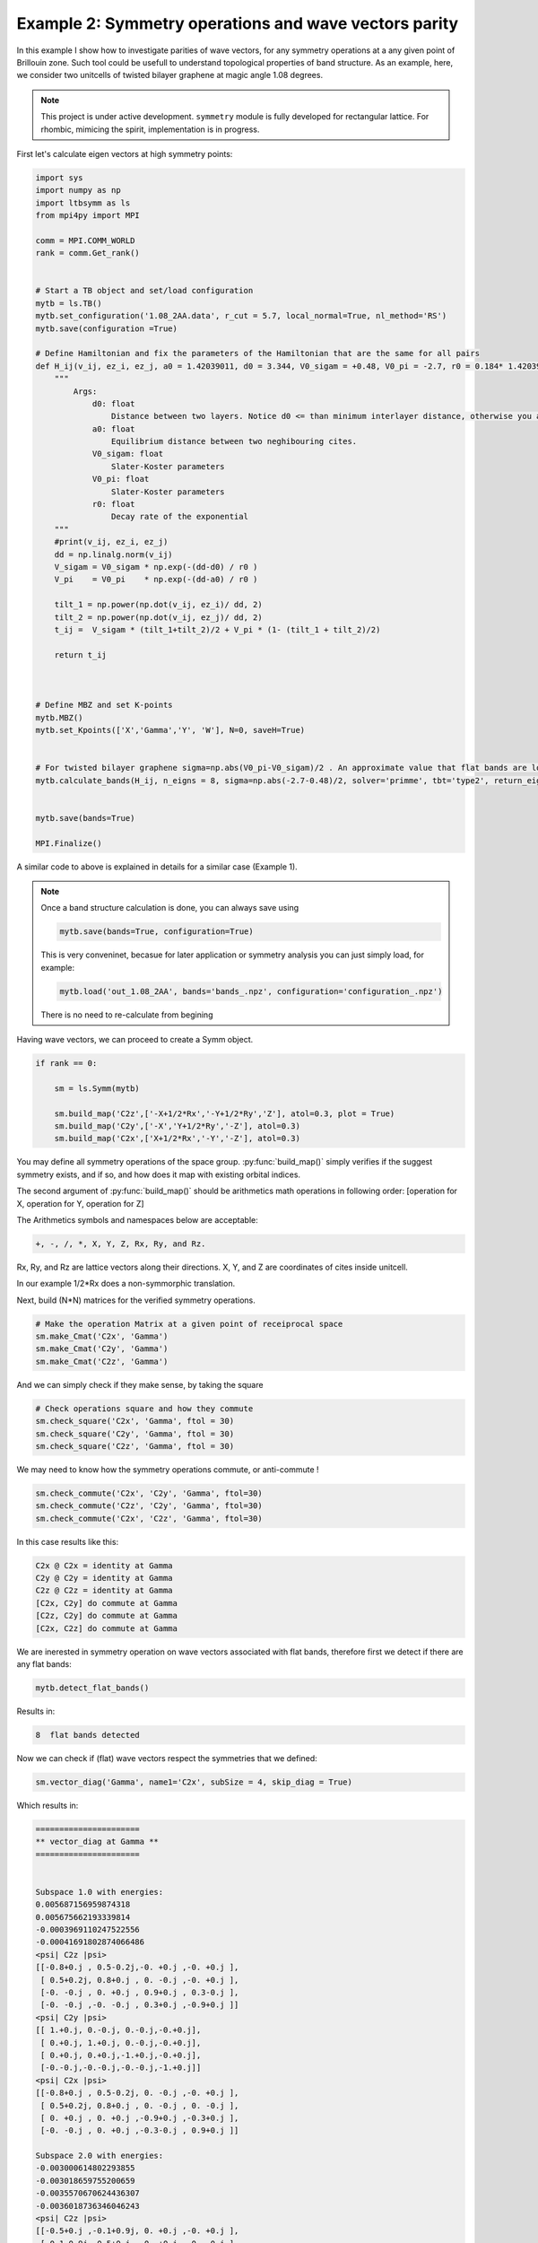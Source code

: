 

Example 2: Symmetry operations and wave vectors parity
------------------------------------------------------


In this example I show how to investigate parities of wave vectors, for any symmetry operations at a any given point of Brillouin zone.
Such tool could be usefull to understand topological properties of band structure.  
As an example, here, we consider two unitcells of twisted bilayer graphene at magic angle 1.08 degrees.

.. note::

   This project is under active development. ``symmetry`` module is fully developed for rectangular lattice. For rhombic, mimicing the spirit, implementation is in progress. 
   
   
First let's calculate eigen vectors at high symmetry points:


.. code:: ipython3

    import sys
    import numpy as np
    import ltbsymm as ls
    from mpi4py import MPI

    comm = MPI.COMM_WORLD
    rank = comm.Get_rank()


    # Start a TB object and set/load configuration
    mytb = ls.TB()
    mytb.set_configuration('1.08_2AA.data', r_cut = 5.7, local_normal=True, nl_method='RS')
    mytb.save(configuration =True)

    # Define Hamiltonian and fix the parameters of the Hamiltonian that are the same for all pairs 
    def H_ij(v_ij, ez_i, ez_j, a0 = 1.42039011, d0 = 3.344, V0_sigam = +0.48, V0_pi = -2.7, r0 = 0.184* 1.42039011 * np.sqrt(3) ):
        """
            Args:
                d0: float
                    Distance between two layers. Notice d0 <= than minimum interlayer distance, otherwise you are exponentially increasing interaction!
                a0: float
                    Equilibrium distance between two neghibouring cites.
                V0_sigam: float
                    Slater-Koster parameters
                V0_pi: float
                    Slater-Koster parameters
                r0: float
                    Decay rate of the exponential
        """
        #print(v_ij, ez_i, ez_j)
        dd = np.linalg.norm(v_ij)
        V_sigam = V0_sigam * np.exp(-(dd-d0) / r0 )
        V_pi    = V0_pi    * np.exp(-(dd-a0) / r0 )
        
        tilt_1 = np.power(np.dot(v_ij, ez_i)/ dd, 2)
        tilt_2 = np.power(np.dot(v_ij, ez_j)/ dd, 2)
        t_ij =  V_sigam * (tilt_1+tilt_2)/2 + V_pi * (1- (tilt_1 + tilt_2)/2) 
        
        return t_ij



    # Define MBZ and set K-points
    mytb.MBZ()
    mytb.set_Kpoints(['X','Gamma','Y', 'W'], N=0, saveH=True)


    # For twisted bilayer graphene sigma=np.abs(V0_pi-V0_sigam)/2 . An approximate value that flat bands are located
    mytb.calculate_bands(H_ij, n_eigns = 8, sigma=np.abs(-2.7-0.48)/2, solver='primme', tbt='type2', return_eigenvectors = True) 


    mytb.save(bands=True)

    MPI.Finalize()


A similar code to above is explained in details for a similar case (Example 1). 



.. note:: 
    Once a band structure calculation is done, you can always save using
    
    .. code:: ipython3
    
        mytb.save(bands=True, configuration=True)
        
    This is very conveninet, becasue for later application or symmetry analysis you can just simply load, for example:    
    
    .. code:: ipython3
    
        mytb.load('out_1.08_2AA', bands='bands_.npz', configuration='configuration_.npz')
    
    There is no need to re-calculate from begining
    


Having wave vectors, we can proceed to create a Symm object. 

    
.. code:: ipython3

    if rank == 0:

        sm = ls.Symm(mytb)
        
        sm.build_map('C2z',['-X+1/2*Rx','-Y+1/2*Ry','Z'], atol=0.3, plot = True)
        sm.build_map('C2y',['-X','Y+1/2*Ry','-Z'], atol=0.3)
        sm.build_map('C2x',['X+1/2*Rx','-Y','-Z'], atol=0.3)


You may define all symmetry operations of the space group. :py:func:`build_map()` simply verifies if the suggest symmetry exists, and if so, and how does it map with existing orbital indices. 

.. In picture below, all the red dots(operated) are siting on green(unitcell) ones. Meaning the C2z is a symmetry operation of this unitcell. (Some atoms in the boundary might have been shift to the otherside, which is not a problem)

.. .. image:: output_2_1.png

The second argument of :py:func:`build_map()` should be arithmetics math operations in following order: [operation for X, operation for Y, operation for Z]

The Arithmetics symbols and namespaces below are acceptable:

.. code:: none

    +, -, /, *, X, Y, Z, Rx, Ry, and Rz. 
    
Rx, Ry, and Rz are lattice vectors along their directions. X, Y, and Z are coordinates of cites inside unitcell.

In our example 1/2*Rx does a non-symmorphic translation.



Next, build (N*N) matrices for the verified symmetry operations.

.. code:: ipython3

    # Make the operation Matrix at a given point of receiprocal space
    sm.make_Cmat('C2x', 'Gamma')
    sm.make_Cmat('C2y', 'Gamma')
    sm.make_Cmat('C2z', 'Gamma')


.. sm.load('out_1.08_2AA', 'Symm_.npz')

And we can simply check if they make sense, by taking the square

.. code:: ipython3

    # Check operations square and how they commute 
    sm.check_square('C2x', 'Gamma', ftol = 30)
    sm.check_square('C2y', 'Gamma', ftol = 30)
    sm.check_square('C2z', 'Gamma', ftol = 30)
    

We may need to know how the symmetry operations commute, or anti-commute !

.. code:: ipython3
    
    sm.check_commute('C2x', 'C2y', 'Gamma', ftol=30) 
    sm.check_commute('C2z', 'C2y', 'Gamma', ftol=30) 
    sm.check_commute('C2x', 'C2z', 'Gamma', ftol=30) 


In this case results like this:

.. code:: console

    C2x @ C2x = identity at Gamma
    C2y @ C2y = identity at Gamma
    C2z @ C2z = identity at Gamma
    [C2x, C2y] do commute at Gamma
    [C2z, C2y] do commute at Gamma
    [C2x, C2z] do commute at Gamma


We are inerested in symmetry operation on wave vectors associated with flat bands, therefore first we detect if there are any flat bands:
    
.. code:: ipython3

    mytb.detect_flat_bands()

Results in:

.. code:: console

    8  flat bands detected

    
Now we can check if (flat) wave vectors respect the symmetries that we defined: 

.. code:: ipython3

    sm.vector_diag('Gamma', name1='C2x', subSize = 4, skip_diag = True)

    
Which results in:

.. code:: console

    
    
    ======================
    ** vector_diag at Gamma **
    ======================
    
    
    Subspace 1.0 with energies:
    0.005687156959874318
    0.005675662193339814
    -0.0003969110247522556
    -0.00041691802874066486
    <psi| C2z |psi>
    [[-0.8+0.j , 0.5-0.2j,-0. +0.j ,-0. +0.j ],
     [ 0.5+0.2j, 0.8+0.j , 0. -0.j ,-0. +0.j ],
     [-0. -0.j , 0. +0.j , 0.9+0.j , 0.3-0.j ],
     [-0. -0.j ,-0. -0.j , 0.3+0.j ,-0.9+0.j ]]
    <psi| C2y |psi>
    [[ 1.+0.j, 0.-0.j, 0.-0.j,-0.+0.j],
     [ 0.+0.j, 1.+0.j, 0.-0.j,-0.+0.j],
     [ 0.+0.j, 0.+0.j,-1.+0.j,-0.+0.j],
     [-0.-0.j,-0.-0.j,-0.-0.j,-1.+0.j]]
    <psi| C2x |psi>
    [[-0.8+0.j , 0.5-0.2j, 0. -0.j ,-0. +0.j ],
     [ 0.5+0.2j, 0.8+0.j , 0. -0.j , 0. -0.j ],
     [ 0. +0.j , 0. +0.j ,-0.9+0.j ,-0.3+0.j ],
     [-0. -0.j , 0. +0.j ,-0.3-0.j , 0.9+0.j ]]
    
    Subspace 2.0 with energies:
    -0.003000614802293855
    -0.003018659755200659
    -0.0035570670624436307
    -0.0036018736346046243
    <psi| C2z |psi>
    [[-0.5+0.j ,-0.1+0.9j, 0. +0.j ,-0. +0.j ],
     [-0.1-0.9j, 0.5+0.j ,-0. +0.j ,-0. -0.j ],
     [ 0. -0.j ,-0. -0.j , 0.5+0.j ,-0.3+0.8j],
     [-0. -0.j ,-0. +0.j ,-0.3-0.8j,-0.5-0.j ]]
    <psi| C2y |psi>
    [[-1.+0.j, 0.-0.j, 0.+0.j,-0.+0.j],
     [ 0.+0.j,-1.+0.j,-0.+0.j,-0.-0.j],
     [ 0.-0.j,-0.-0.j, 1.+0.j,-0.+0.j],
     [-0.-0.j,-0.+0.j,-0.-0.j, 1.+0.j]]
    <psi| C2x |psi>
    [[ 0.5+0.j , 0.1-0.9j,-0. -0.j ,-0. +0.j ],
     [ 0.1+0.9j,-0.5+0.j , 0. -0.j ,-0. -0.j ],
     [-0. +0.j , 0. +0.j , 0.5+0.j ,-0.3+0.8j],
     [-0. -0.j ,-0. +0.j ,-0.3-0.8j,-0.5+0.j ]]

As you can see there are offdiagonal terms in :code:`C2x` and :code:`C2z` space, which don't allow us to read parities. 
Unfortunately, there is no guarantee that ``LANCZOS`` wave vectors would be diagonal in this subspace. 


Hopefully, we can try to see if they are diagonalizable

.. code:: ipython3

    # Diagonalize wave vectors respect to a given symmetry 
    sm.vector_diag('Gamma', name1='C2z', name2= 'C2x', subSize = 4, rtol=0.1, skip_diag = False)



.. code:: console

    
    
    ======================
    ** vector_diag at Gamma **
    ======================
    
    
    Diagonalizing flat bands subspace 1.0 with energies:
    0.005687156959874318
    0.005675662193339814
    -0.0003969110247522556
    -0.00041691802874066486
    <psi| C2z |psi>
    [[-0.8+0.j , 0.5-0.2j,-0. +0.j ,-0. +0.j ],
     [ 0.5+0.2j, 0.8+0.j , 0. -0.j ,-0. +0.j ],
     [-0. -0.j , 0. +0.j , 0.9+0.j , 0.3-0.j ],
     [-0. -0.j ,-0. -0.j , 0.3+0.j ,-0.9+0.j ]]
    Diagonalizing respect to  C2z
    eignvalues:  [-1.-0.j, 1.+0.j, 1.+0.j,-1.-0.j]
    
     Second off-diagonalizing respect to  C2x
    upper_block is
     [[-1.+0.j, 0.-0.j],
     [ 0.+0.j, 1.+0.j]]
    eignvalues:  [-1.-0.j, 1.-0.j]
    lower_block is
     [[-1.+0.j,-0.+0.j],
     [-0.-0.j, 1.+0.j]]
    eignvalues:  [-1.-0.j, 1.+0.j]
    
    Final check if diagonalized respect to  C2z
    [[-1.+0.j,-0.+0.j, 0.+0.j, 0.-0.j],
     [-0.-0.j, 1.+0.j,-0.+0.j, 0.+0.j],
     [ 0.-0.j,-0.-0.j, 1.+0.j,-0.+0.j],
     [ 0.+0.j,-0.-0.j,-0.-0.j,-1.+0.j]]
    
    Final check if diagonalized respect to  C2y
    [[ 1.+0.j, 0.-0.j, 0.-0.j,-0.+0.j],
     [ 0.+0.j, 1.+0.j,-0.+0.j, 0.-0.j],
     [ 0.+0.j,-0.-0.j,-1.+0.j,-0.+0.j],
     [-0.-0.j, 0.+0.j,-0.-0.j,-1.+0.j]]
    
    Final check if diagonalized respect to  C2x
    [[-1.+0.j, 0.+0.j,-0.+0.j, 0.-0.j],
     [ 0.+0.j, 1.+0.j,-0.+0.j, 0.-0.j],
     [-0.-0.j,-0.-0.j,-1.+0.j, 0.+0.j],
     [ 0.+0.j, 0.+0.j, 0.+0.j, 1.+0.j]]
    
    Diagonalizing flat bands subspace 2.0 with energies:
    -0.003000614802293855
    -0.003018659755200659
    -0.0035570670624436307
    -0.0036018736346046243
    <psi| C2z |psi>
    [[-0.5+0.j ,-0.1+0.9j, 0. +0.j ,-0. +0.j ],
     [-0.1-0.9j, 0.5+0.j ,-0. +0.j ,-0. -0.j ],
     [ 0. -0.j ,-0. -0.j , 0.5+0.j ,-0.3+0.8j],
     [-0. -0.j ,-0. +0.j ,-0.3-0.8j,-0.5-0.j ]]
    Diagonalizing respect to  C2z
    eignvalues:  [-1.-0.j,-1.+0.j, 1.+0.j, 1.-0.j]
    
     Second off-diagonalizing respect to  C2x
    upper_block is
     [[ 1.+0.j,-0.+0.j],
     [-0.-0.j,-1.+0.j]]
    eignvalues:  [ 1.+0.j,-1.+0.j]
    lower_block is
     [[-1.+0.j,-0.+0.j],
     [-0.-0.j, 1.+0.j]]
    eignvalues:  [-1.+0.j, 1.-0.j]
    
    Final check if diagonalized respect to  C2z
    [[-1.+0.j, 0.-0.j, 0.-0.j,-0.-0.j],
     [ 0.+0.j,-1.+0.j,-0.+0.j,-0.+0.j],
     [ 0.+0.j, 0.-0.j, 1.+0.j, 0.-0.j],
     [-0.+0.j,-0.-0.j, 0.+0.j, 1.+0.j]]
    
    Final check if diagonalized respect to  C2y
    [[-1.+0.j, 0.-0.j,-0.+0.j, 0.+0.j],
     [ 0.+0.j, 1.+0.j, 0.-0.j, 0.+0.j],
     [-0.-0.j, 0.+0.j,-1.+0.j,-0.+0.j],
     [ 0.-0.j, 0.-0.j,-0.-0.j, 1.+0.j]]
    
    Final check if diagonalized respect to  C2x
    [[ 1.+0.j, 0.-0.j,-0.+0.j, 0.+0.j],
     [ 0.+0.j,-1.+0.j,-0.+0.j, 0.+0.j],
     [-0.-0.j,-0.-0.j,-1.+0.j, 0.+0.j],
     [ 0.-0.j, 0.-0.j, 0.-0.j, 1.+0.j]]


Now we see, they are successfully diagonalized. So we can read the parities. 


Below are two wave vectors with imaginary-odd parity under non-symmorphic `C2x` symmetry. Somethis also cool to see :)

.. image:: _images/7_a.png
.. image:: _images/6_c.png


Visualized by ``OVITO``.
Colors, and size reperesenting their phase and amplitude as a function of (x,y). Unitcell has been repeated 4 times for visibility. 


.. .. code:: ipython3

    # You can save sm object 
    sm.save()

